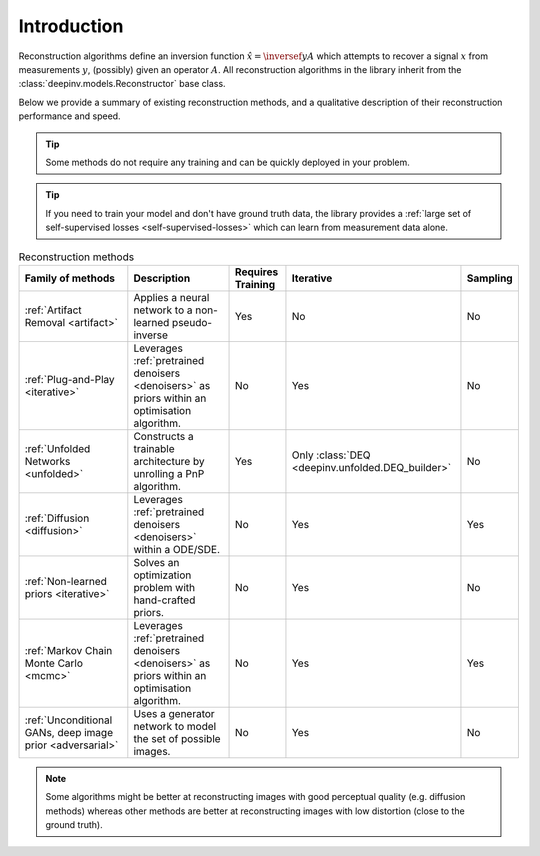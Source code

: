 .. _reconstructors:

Introduction
------------
Reconstruction algorithms define an inversion function :math:`\hat{x}=\inversef{y}{A}`
which attempts to recover a signal :math:`x` from measurements :math:`y`, (possibly) given an operator :math:`A`.
All reconstruction algorithms in the library inherit from the
:class:`deepinv.models.Reconstructor` base class.

Below we provide a summary of existing reconstruction methods, and a qualitative
description of their reconstruction performance and speed.

.. tip::

      Some methods do not require any training and can be quickly deployed in your problem.

.. tip::

      If you need to train your model and don't have ground truth data,
      the library provides a :ref:`large set of self-supervised losses <self-supervised-losses>`
      which can learn from measurement data alone.


.. list-table:: Reconstruction methods
   :header-rows: 1

   * - **Family of methods**
     - **Description**
     - **Requires Training**
     - **Iterative**
     - **Sampling**
   * - :ref:`Artifact Removal <artifact>`
     - Applies a neural network to a non-learned pseudo-inverse
     - Yes
     - No
     - No
   * - :ref:`Plug-and-Play <iterative>`
     - Leverages :ref:`pretrained denoisers <denoisers>` as priors within an optimisation algorithm.
     - No
     - Yes
     - No
   * - :ref:`Unfolded Networks <unfolded>`
     - Constructs a trainable architecture by unrolling a PnP algorithm.
     - Yes
     - Only :class:`DEQ <deepinv.unfolded.DEQ_builder>`
     - No
   * - :ref:`Diffusion <diffusion>`
     - Leverages :ref:`pretrained denoisers <denoisers>` within a ODE/SDE.
     - No
     - Yes
     - Yes
   * - :ref:`Non-learned priors <iterative>`
     - Solves an optimization problem with hand-crafted priors.
     - No
     - Yes
     - No
   * - :ref:`Markov Chain Monte Carlo <mcmc>`
     - Leverages :ref:`pretrained denoisers <denoisers>` as priors within an optimisation algorithm.
     - No
     - Yes
     - Yes
   * - :ref:`Unconditional GANs, deep image prior  <adversarial>`
     - Uses a generator network to model the set of possible images.
     - No
     - Yes
     - No



.. note::

        Some algorithms might be better at reconstructing images with good perceptual quality (e.g. diffusion methods)
        whereas other methods are better at reconstructing images with low distortion (close to the ground truth).

